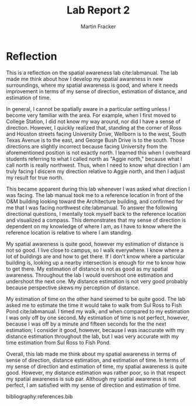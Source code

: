 #+TITLE: Lab Report 2
#+AUTHOR: Martin Fracker
#+OPTIONS: toc:nil num:nil
#+LATEX_HEADER: \usepackage[margin=1in]{geometry}
#+LATEX_HEADER: \usepackage{setspace}
#+LATEX_HEADER: \doublespacing
#+LATEX_HEADER: \bibliographystyle{plain}
* Reflection
This is a reflection on the spatial awareness lab cite:labmanual. The lab made
me think about how I develop my spatial awareness in new surroundings, where my
spatial awareness is good, and where it needs improvement in terms of my sense
of direction, estimation of distance, and estimation of time.

In general, I cannot be spatially aware in a particular setting unless I become
very familiar with the area. For example, when I first moved to College Station,
I did not know my way around, nor did I have a sense of direction. However, I
quickly realized that, standing at the corner of Ross and Houston streets facing
University Drive, Wellborn is to the west, South Texas Avenue is to the east,
and George Bush Drive is to the south. Those directions are slightly incorrect
because facing University from the aforementioned position is not exactly
north. I learned this when I overheard students referring to what I called north
as "Aggie north," because what I call north is really northwest. Thus, when I
need to know what direction I am truly facing I discern my direction relative to
Aggie north, and then I adjust my result for true north.

This became apparent during this lab whenever I was asked what direction I was
facing. The lab manual took me to a reference location in front of the O&M
building looking toward the Architecture building, and confirmed for me that I
was facing northwest cite:labmanual. To answer the following directional
questions, I mentally took myself back to the reference location and visualized
a compass. This demonstrates that my sense of direction is dependent on my
knowledge of where I am, as I have to know where the reference location is
relative to where I am standing.

My spatial awareness is quite good, however my estimation of distance is not so
good. I live close to campus, so I walk everywhere. I know where a lot of
buildings are and how to get there. If I don't know where a particular building
is, looking up a nearby intersection is enough for me to know how to get
there. My estimation of distance is not as good as my spatial
awareness. Throughout the lab I would overshoot one estimation and undershoot
the next one. My distance estimation is not very good probably because
perspective skews my perception of distance.

My estimation of time on the other hand seemed to be quite good. The lab asked
me to estimate the time it would take to walk from Sul Ross to Fish Pond
cite:labmanual. I timed my walk, and when compared to my estimation I was only
off by one second. My estimation of time is not perfect, however, because I was
off by a minute and fifteen seconds for the the next estimation; I consider it
good, however, because I was inaccurate with my distance estimation throughout
the lab, but I was very accurate with my time estimation from Sul Ross to Fish
Pond.

Overall, this lab made me think about my spatial awareness in terms of sense of
direction, distance estimation, and estimation of time. In terms of my sense of
direction and estimation of time, my spatial awareness is quite good. However,
my distance estimation was rather poor, so in that respect my spatial awareness
is sub par. Although my spatial awareness is not perfect, I am satisfied with my
sense of direction and estimation of time.

bibliography:references.bib

